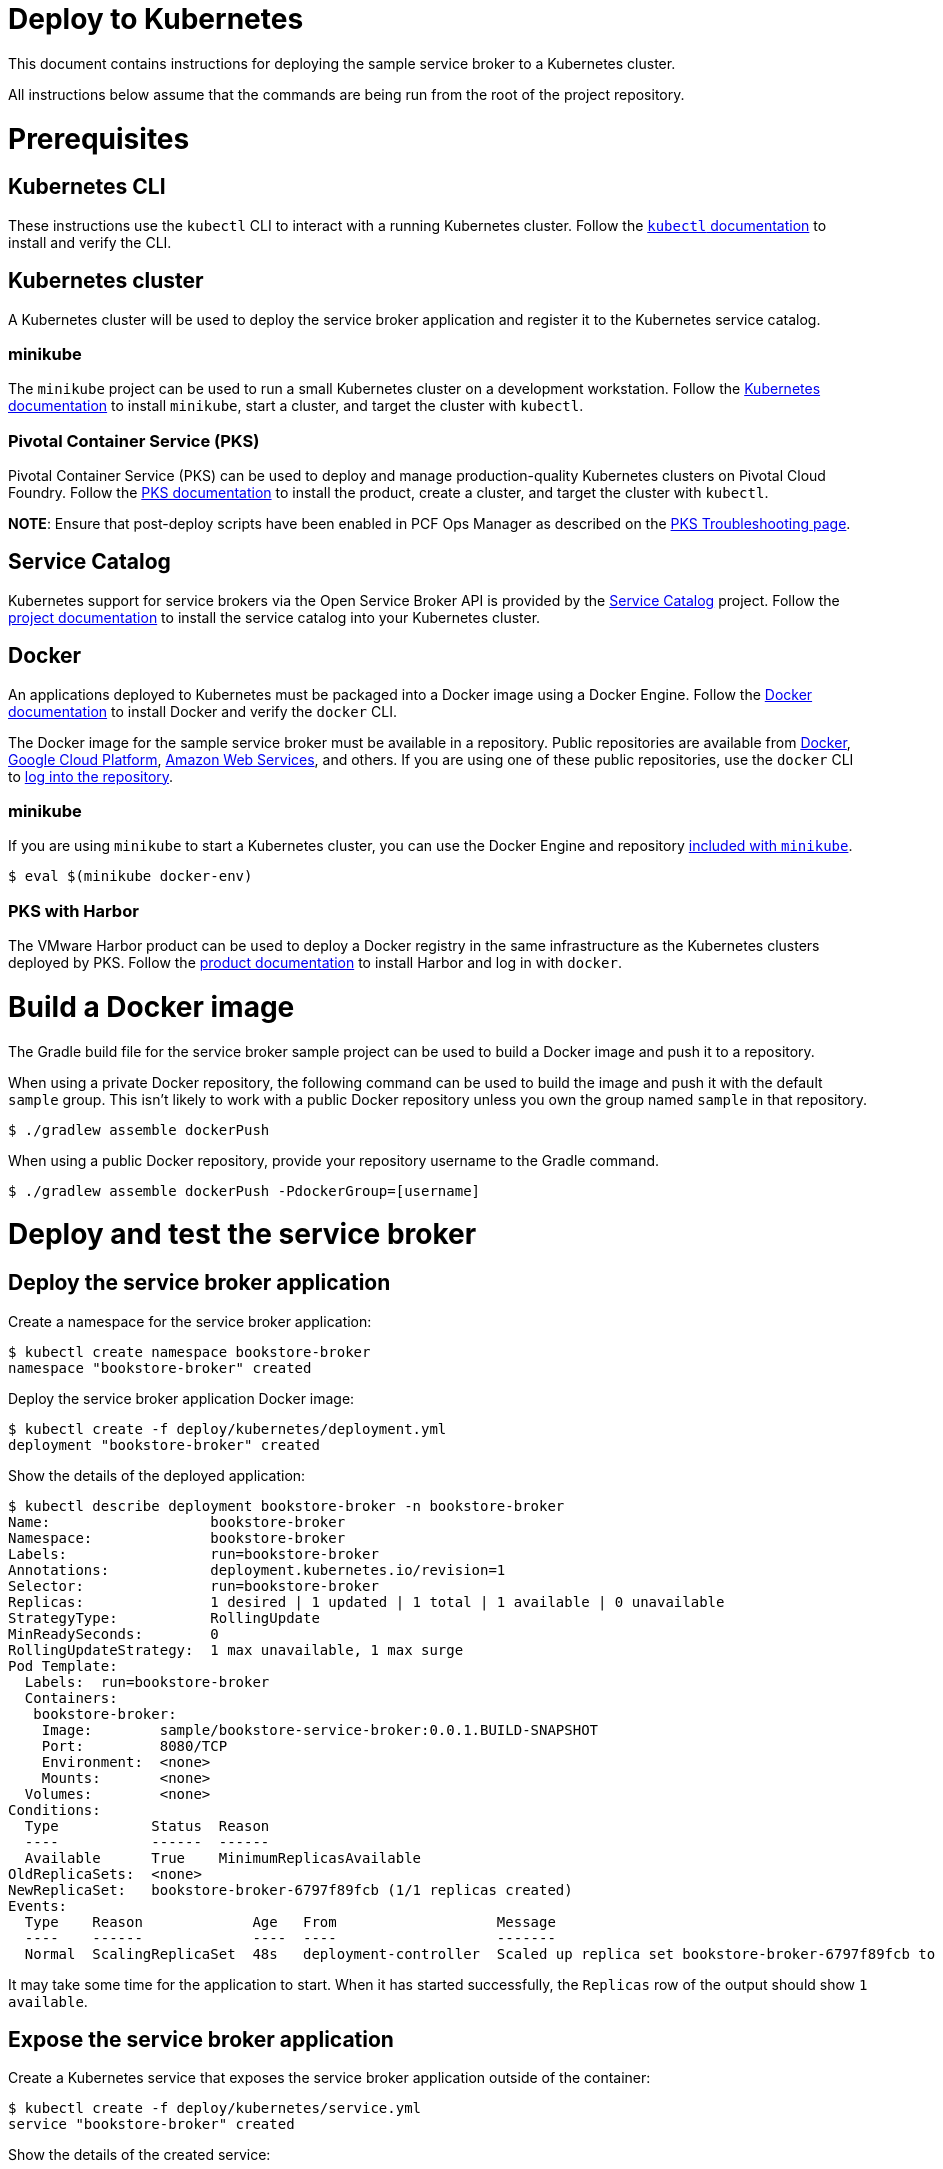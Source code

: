= Deploy to Kubernetes

This document contains instructions for deploying the sample service broker to a Kubernetes cluster.

All instructions below assume that the commands are being run from the root of the project repository.

= Prerequisites

== Kubernetes CLI

These instructions use the `kubectl` CLI to interact with a running Kubernetes cluster. Follow the https://kubernetes.io/docs/reference/kubectl/overview/[`kubectl` documentation] to install and verify the CLI.

== Kubernetes cluster

A Kubernetes cluster will be used to deploy the service broker application and register it to the Kubernetes service catalog.

=== minikube

The `minikube` project can be used to run a small Kubernetes cluster on a development workstation. Follow the https://kubernetes.io/docs/getting-started-guides/minikube[Kubernetes documentation] to install `minikube`, start a cluster, and target the cluster with `kubectl`.

=== Pivotal Container Service (PKS)

Pivotal Container Service (PKS) can be used to deploy and manage production-quality Kubernetes clusters on Pivotal Cloud Foundry. Follow the https://docs.pivotal.io/runtimes/pks/[PKS documentation] to install the product, create a cluster, and target the cluster with `kubectl`.

*NOTE*: Ensure that post-deploy scripts have been enabled in PCF Ops Manager as described on the https://docs.pivotal.io/runtimes/pks/1-0/troubleshoot-issues.html#timeouts[PKS Troubleshooting page].

== Service Catalog

Kubernetes support for service brokers via the Open Service Broker API is provided by the https://kubernetes.io/docs/concepts/service-catalog/[Service Catalog] project. Follow the https://github.com/kubernetes-incubator/service-catalog/blob/master/docs/install.md[project documentation] to install the service catalog into your Kubernetes cluster.

== Docker

An applications deployed to Kubernetes must be packaged into a Docker image using a Docker Engine. Follow the https://docs.docker.com/install/[Docker documentation] to install Docker and verify the `docker` CLI.

The Docker image for the sample service broker must be available in a repository. Public repositories are available from https://hub.docker.com/[Docker], https://cloud.google.com/container-registry/[Google Cloud Platform], https://aws.amazon.com/ecr/[Amazon Web Services], and others. If you are using one of these public repositories, use the `docker` CLI to https://docs.docker.com/engine/reference/commandline/login/[log into the repository].

=== minikube

If you are using `minikube` to start a Kubernetes cluster, you can use the Docker Engine and repository https://kubernetes.io/docs/getting-started-guides/minikube/#reusing-the-docker-daemon[included with `minikube`].

----
$ eval $(minikube docker-env)
----

=== PKS with Harbor

The VMware Harbor product can be used to deploy a Docker registry in the same infrastructure as the Kubernetes clusters deployed by PKS. Follow the https://docs.pivotal.io/partners/vmware-harbor[product documentation] to install Harbor and log in with `docker`.

= Build a Docker image

The Gradle build file for the service broker sample project can be used to build a Docker image and push it to a repository.

When using a private Docker repository, the following command can be used to build the image and push it with the default `sample` group. This isn't likely to work with a public Docker repository unless you own the group named `sample` in that repository.

----
$ ./gradlew assemble dockerPush
----

When using a public Docker repository, provide your repository username to the Gradle command. 

----
$ ./gradlew assemble dockerPush -PdockerGroup=[username]
----

= Deploy and test the service broker

== Deploy the service broker application

Create a namespace for the service broker application:

----
$ kubectl create namespace bookstore-broker
namespace "bookstore-broker" created
----

Deploy the service broker application Docker image:

----
$ kubectl create -f deploy/kubernetes/deployment.yml
deployment "bookstore-broker" created
----

Show the details of the deployed application:

----
$ kubectl describe deployment bookstore-broker -n bookstore-broker
Name:                   bookstore-broker
Namespace:              bookstore-broker
Labels:                 run=bookstore-broker
Annotations:            deployment.kubernetes.io/revision=1
Selector:               run=bookstore-broker
Replicas:               1 desired | 1 updated | 1 total | 1 available | 0 unavailable
StrategyType:           RollingUpdate
MinReadySeconds:        0
RollingUpdateStrategy:  1 max unavailable, 1 max surge
Pod Template:
  Labels:  run=bookstore-broker
  Containers:
   bookstore-broker:
    Image:        sample/bookstore-service-broker:0.0.1.BUILD-SNAPSHOT
    Port:         8080/TCP
    Environment:  <none>
    Mounts:       <none>
  Volumes:        <none>
Conditions:
  Type           Status  Reason
  ----           ------  ------
  Available      True    MinimumReplicasAvailable
OldReplicaSets:  <none>
NewReplicaSet:   bookstore-broker-6797f89fcb (1/1 replicas created)
Events:
  Type    Reason             Age   From                   Message
  ----    ------             ----  ----                   -------
  Normal  ScalingReplicaSet  48s   deployment-controller  Scaled up replica set bookstore-broker-6797f89fcb to 1
----

It may take some time for the application to start. When it has started successfully, the `Replicas` row of the output should show `1 available`.

== Expose the service broker application

Create a Kubernetes service that exposes the service broker application outside of the container:

----
$ kubectl create -f deploy/kubernetes/service.yml
service "bookstore-broker" created
----

Show the details of the created service:

----
$ kubectl describe service bookstore-broker -n bookstore-broker
Name:                     bookstore-broker
Namespace:                bookstore-broker
Labels:                   run=bookstore-broker
Annotations:              <none>
Selector:                 run=bookstore-broker
Type:                     NodePort
IP:                       10.107.161.81
Port:                     <unset>  80/TCP
TargetPort:               8080/TCP
NodePort:                 <unset>  32248/TCP
Endpoints:
Session Affinity:         None
External Traffic Policy:  Cluster
Events:                   <none>
----

== Verify the service broker application

In order to verify that the service broker application is running, you will need some information to construct a URL. 

=== minikube

When using `minikube`, the following command will show the URL that can be used to access the deployed application:

----
$ minikube service bookstore-broker -n bookstore-broker --url
http://192.168.99.100:31742
----

Use the provided URL to access the `/v2/catalog` endpoint of the service broker application:

----
$ curl http://192.168.99.100:31742/v2/catalog -u admin:supersecret
{"services":[{"id":"bdb1be2e-360b-495c-8115-d7697f9c6a9e","name":"bookstore","description":"A simple book store service","bindable":true,"plan_updateable":false,"plans":[{"id":"b973fb78-82f3-49ef-9b8b-c1876974a6cd","name":"standard","description":"A simple book store plan","free":true}],"tags":["book-store","books","sample"]}]}
----

=== kubectl

Show the details of the service broker application service again:

----
$ kubectl describe service bookstore-broker -n bookstore-broker
Name:                     bookstore-broker
Namespace:                bookstore-broker
Labels:                   run=bookstore-broker
Annotations:              <none>
Selector:                 run=bookstore-broker
Type:                     NodePort
IP:                       10.107.161.81
Port:                     <unset>  80/TCP
TargetPort:               8080/TCP
NodePort:                 <unset>  32248/TCP
Endpoints:
Session Affinity:         None
External Traffic Policy:  Cluster
Events:                   <none>
----

Note the value of the `NodePort` row.

Show a list of Kubernetes pods running in the cluster:

----
$ kubectl get pods -n bookstore-broker -o=wide
NAME                               READY     STATUS    IP            NODE
bookstore-broker-68f88cbbfb-vvmn4   1/1       Running   10.200.37.3   8ce76de4-4cfc-4bcd-b860-043a69cd2402
----

Note the value in the `NODE` column for the `bookstore-broker` pod.

Show a list of Kubernetes nodes running in the cluster:

----
$ kubectl get nodes -n bookstore-broker -o=wide
NAME                                   STATUS    AGE       VERSION   EXTERNAL-IP
2e45b4e3-1f9a-439e-b830-e051135f9e52   Ready     1d        v1.9.2    192.168.1.236
8ce76de4-4cfc-4bcd-b860-043a69cd2402   Ready     1d        v1.9.2    192.168.1.235
cf353f58-bb1a-45cf-8b18-96976f818c5f   Ready     1d        v1.9.2    192.168.1.234
----

Note the value in the `EXTERNAL-IP` column of the node whose `NAME` matches the node for the `bookstore-broker` pod.

Construct a URL using the IP address of the node and the port of the service, and use the this URL to access the `/v2/catalog` endpoint of the service broker application:

----
$ curl http://192.168.1.235:32248/v2/catalog -u admin:supersecret
{"services":[{"id":"bdb1be2e-360b-495c-8115-d7697f9c6a9e","name":"bookstore","description":"A simple book store service","bindable":true,"plan_updateable":false,"plans":[{"id":"b973fb78-82f3-49ef-9b8b-c1876974a6cd","name":"standard","description":"A simple book store plan","free":true}],"tags":["book-store","books","sample"]}]}
----

= Register and test the service broker

== Register to the Service Catalog

Now that the application has been deployed and verified, it can be registered to the Service Catalog.

The Open Service Broker API endpoints in the service broker application are secured with a basic auth username and password. Create a Kubernetes secret to store these credentials:

----
$ kubectl create -f deploy/kubernetes/service-broker-secret.yml
secret "bookstore-broker-secret" created
----

Register the service broker to the Service Catalog:     

----
$ kubectl create -f deploy/kubernetes/service-broker.yml
clusterservicebroker "bookstore-broker" created
----

Show the details of the registration:

----
$ kubectl describe clusterservicebrokers bookstore-broker
Name:         bookstore-broker
Namespace:
Labels:       <none>
Annotations:  <none>
API Version:  servicecatalog.k8s.io/v1beta1
Kind:         ClusterServiceBroker
Metadata:
  Finalizers:
    kubernetes-incubator/service-catalog
  Generation:        1
  Resource Version:  233
  Self Link:         /apis/servicecatalog.k8s.io/v1beta1/clusterservicebrokers/bookstore-broker
  UID:               d36778a6-0ab1-11e8-aa16-0242ac110005
Spec:
  Auth Info:
    Basic:
      Secret Ref:
        Name:       bookstore-broker-secret
        Namespace:  bookstore-broker
  Relist Behavior:  Duration
  Relist Duration:  15m0s
  Relist Requests:  0
  URL:              http://bookstore-broker.bookstore-broker.svc.cluster.local
Status:
  Conditions:
    Message: Successfully fetched catalog entries from broker.
    Reason: FetchedCatalog
    Status: "True"
    Type: Ready
  Reconciled Generation:  0
Events:                   <none>
----

On registration, the Service Catalog will call the service broker application to retrieve the catalog of service provided by the broker. This process might take a while. When this is complete you should see `Message: Successfully fetched catalog entries from broker.` in the output from previous command.

== View service offerings

Show the list of brokered service offerings advertised by the service broker:

----
$ kubectl get clusterserviceclasses -o=custom-columns=NAME:.metadata.name,EXTERNAL\ NAME:.spec.externalName
NAME                                   EXTERNAL NAME
bdb1be2e-360b-495c-8115-d7697f9c6a9e   bookstore
----

Show the details of the brokered service offering:

----
$ kubectl get clusterserviceclasses bdb1be2e-360b-495c-8115-d7697f9c6a9e -o=yaml
apiVersion: servicecatalog.k8s.io/v1beta1
kind: ClusterServiceClass
metadata:
  name: bdb1be2e-360b-495c-8115-d7697f9c6a9e
  resourceVersion: "2147"
  selfLink: /apis/servicecatalog.k8s.io/v1beta1/clusterserviceclasses/bdb1be2e-360b-495c-8115-d7697f9c6a9e
  uid: 427af5da-0acb-11e8-aa16-0242ac110005
spec:
  bindable: true
  bindingRetrievable: false
  clusterServiceBrokerName: bookstore-broker
  description: A simple book store service
  externalID: bdb1be2e-360b-495c-8115-d7697f9c6a9e
  externalName: bookstore
  planUpdatable: false
  tags:
  - book-store
  - books
  - sample
status:
  removedFromBrokerCatalog: false
----

== View service plans

Show the list of brokered service plans advertised by the service broker:

----
$ kubectl get clusterserviceplans -o=custom-columns=NAME:.metadata.name,EXTERNAL\ NAME:.spec.externalName
NAME                                   EXTERNAL NAME
b973fb78-82f3-49ef-9b8b-c1876974a6cd   standard
----

Show the details of the brokered service plan:

----
$ kubectl get clusterserviceplans b973fb78-82f3-49ef-9b8b-c1876974a6cd -o yaml
apiVersion: servicecatalog.k8s.io/v1beta1
kind: ClusterServicePlan
metadata:
  name: b973fb78-82f3-49ef-9b8b-c1876974a6cd
  resourceVersion: "2148"
  selfLink: /apis/servicecatalog.k8s.io/v1beta1/clusterserviceplans/b973fb78-82f3-49ef-9b8b-c1876974a6cd
  uid: 427ca7e7-0acb-11e8-aa16-0242ac110005
spec:
  clusterServiceBrokerName: bookstore-broker
  clusterServiceClassRef:
    name: bdb1be2e-360b-495c-8115-d7697f9c6a9e
  description: A simple book store plan
  externalID: b973fb78-82f3-49ef-9b8b-c1876974a6cd
  externalName: standard
  free: true
status:
  removedFromBrokerCatalog: false
----

= Use the service broker

== Create a service instance

Service instances and bindings must be created in a Kubernetes namespace. Create a new namespace for testing:

----
$ kubectl create namespace test
namespace "test" created
----

Create an instance of a brokered service from the sample service broker:  

----
$ kubectl create -f deploy/kubernetes/service-instance.yml
serviceinstance "bookstore-instance" created
----

Show the details of the created service instance:

----
$ kubectl describe serviceinstance bookstore-instance -n test
Name:         bookstore-instance
Namespace:    test
Labels:       <none>
Annotations:  <none>
API Version:  servicecatalog.k8s.io/v1beta1
Kind:         ServiceInstance
Metadata:
  Finalizers:
    kubernetes-incubator/service-catalog
  Generation:        1
  Resource Version:  2364
  Self Link:         /apis/servicecatalog.k8s.io/v1beta1/namespaces/test/serviceinstances/bookstore-instance
  UID:               3f533993-0acd-11e8-aa16-0242ac110005
Spec:
  Cluster Service Class External Name:  bookstore
  Cluster Service Class Ref:
    Name:                              bdb1be2e-360b-495c-8115-d7697f9c6a9e
  Cluster Service Plan External Name:  standard
  Cluster Service Plan Ref:
    Name:       b973fb78-82f3-49ef-9b8b-c1876974a6cd
  External ID:  b0a7dff9-769f-458c-865f-f8578ad6b740
  Parameters:
    Max:            10
  Update Requests:  0
Status:
  Async Op In Progress:  false
  Conditions:
    Message:               The instance was provisioned successfully
    Reason:                ProvisionedSuccessfully
    Status:                True
    Type:                  Ready
  Deprovision Status:      Required
  External Properties:
    Cluster Service Plan External ID:    b973fb78-82f3-49ef-9b8b-c1876974a6cd
    Cluster Service Plan External Name:  standard
    Parameter Checksum:                  4fa544b50ca7a33fe5e8bc0780f1f36aa0c2c7098242db27bc8a3e21f4b4ab55
    Parameters:
      Max:            10
  Orphan Mitigation In Progress:  false
  Reconciled Generation:          1
Events:
  Type    Reason                   Age   From                                Message
  ----    ------                   ----  ----                                -------
  Normal  ProvisionedSuccessfully  1m    service-catalog-controller-manager  The instance was provisioned successfully
----

== Create a service binding

Create a service binding for the service instance:

----
$ kubectl create -f deploy/kubernetes/service-binding.yml
servicebinding "bookstore-binding" created
----

Show the details of the created service binding:

----
$ kubectl describe servicebinding bookstore-binding -n test
Name:         bookstore-binding
Namespace:    test
Labels:       <none>
Annotations:  <none>
API Version:  servicecatalog.k8s.io/v1beta1
Kind:         ServiceBinding
Metadata:
  Finalizers:
    kubernetes-incubator/service-catalog
  Generation:        1
  Resource Version:  2427
  Self Link:         /apis/servicecatalog.k8s.io/v1beta1/namespaces/test/servicebindings/bookstore-binding
  UID:               d2aa53b4-0acd-11e8-aa16-0242ac110005
Spec:
  External ID:  2464fe07-fc7f-489e-a508-e47370f69eb1
  Instance Ref:
    Name:       bookstore-instance
  Secret Name:  bookstore-binding
Status:
  Async Op In Progress:  false
  Conditions:
    Message:               Injected bind result
    Reason:                InjectedBindResult
    Status:                True
    Type:                  Ready
  External Properties:
  Orphan Mitigation In Progress:  false
  Reconciled Generation:          1
  Unbind Status:                  Required
Events:
  Type    Reason              Age   From                                Message
  ----    ------              ----  ----                                -------
  Normal  InjectedBindResult  35s   service-catalog-controller-manager  Injected bind result
----

Service bindings are exposed via Kubernetes secret objects. Show the details of the secret containing the binding credentials:

----
$ kubectl get secret bookstore-binding -n test -o yaml
apiVersion: v1
data:
  password: ....
  uri: .....
  username: ....
kind: Secret
metadata:
  name: bookstore-binding
  namespace: test
  ownerReferences:
  - apiVersion: servicecatalog.k8s.io/v1beta1
    blockOwnerDeletion: true
    controller: true
    kind: ServiceBinding
    name: bookstore-binding
    uid: 39b3e0c2-2248-11e8-a920-0242ac110002
  resourceVersion: "106062"
  selfLink: /api/v1/namespaces/test/secrets/bookstore-binding
  uid: 3a4416d8-2248-11e8-95fd-080027d19bb3
type: Opaque
----

Refer to the https://kubernetes.io/docs/concepts/configuration/secret/#decoding-a-secret[Kubernetes documentation] to decode the `password`, `uri`, and `username` values.
